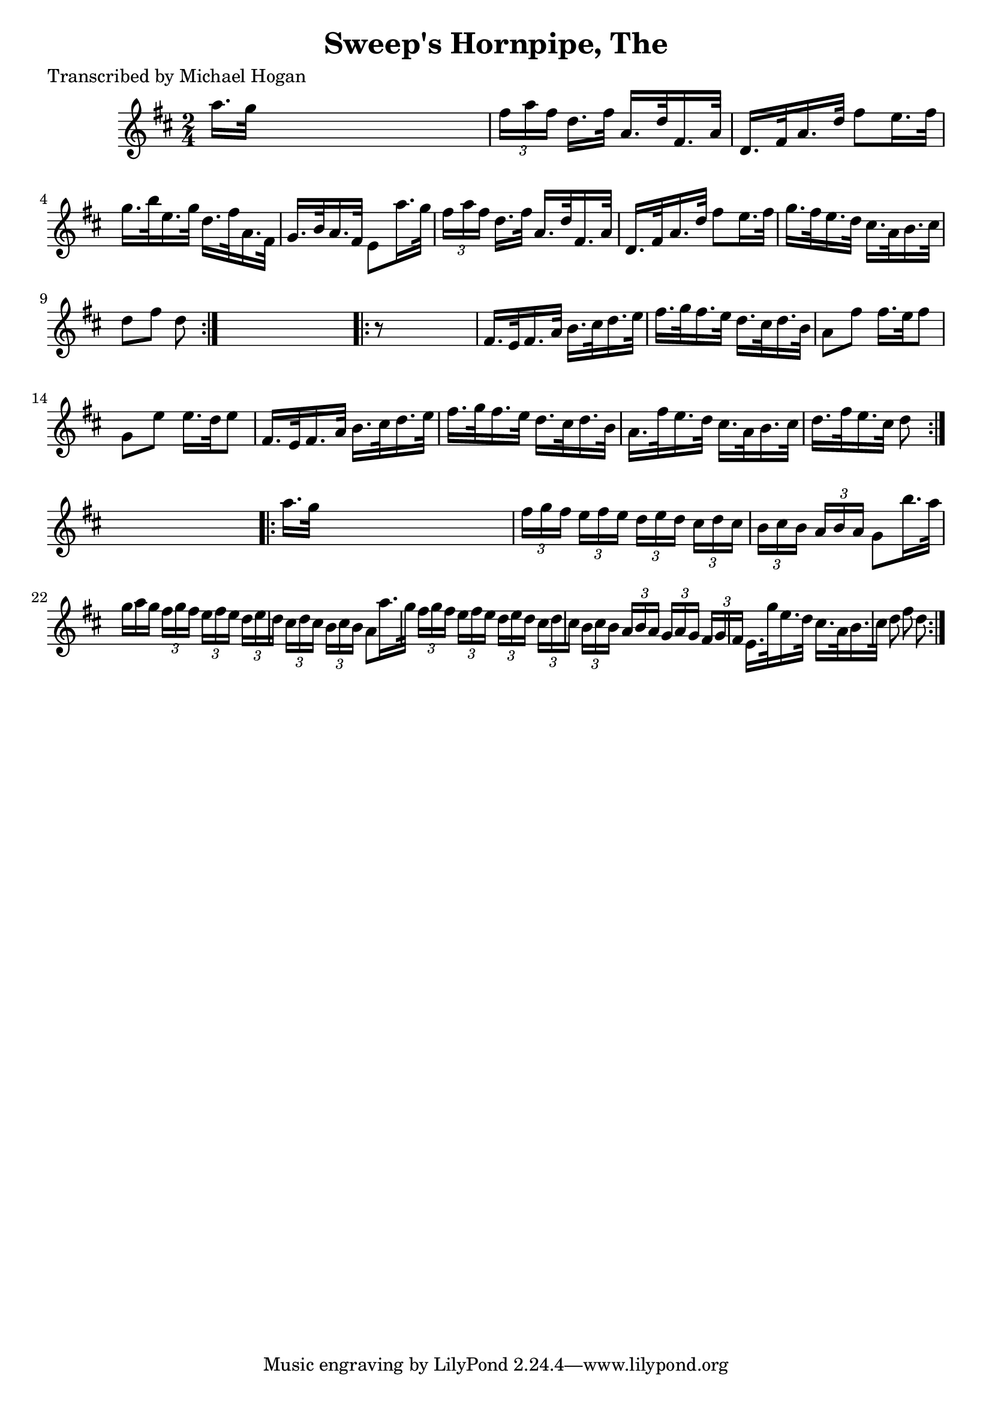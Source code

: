 
\version "2.16.2"
% automatically converted by musicxml2ly from xml/1613_mh.xml

%% additional definitions required by the score:
\language "english"


\header {
    poet = "Transcribed by Michael Hogan"
    encoder = "abc2xml version 63"
    encodingdate = "2015-01-25"
    title = "Sweep's Hornpipe, The"
    }

\layout {
    \context { \Score
        autoBeaming = ##f
        }
    }
PartPOneVoiceOne =  \relative a'' {
    \repeat volta 2 {
        \key d \major \time 2/4 a16. [ g32 ] s4. | % 2
        \times 2/3  {
            fs16 [ a16 fs16 ] }
        d16. [ fs32 ] a,16. [ d32 fs,16. a32 ] | % 3
        d,16. [ fs32 a16. d32 ] fs8 [ e16. fs32 ] | % 4
        g16. [ b32 e,16. g32 ] d16. [ fs32 a,16. fs32 ] | % 5
        g16. [ b32 a16. fs32 ] e8 [ a'16. g32 ] | % 6
        \times 2/3  {
            fs16 [ a16 fs16 ] }
        d16. [ fs32 ] a,16. [ d32 fs,16. a32 ] | % 7
        d,16. [ fs32 a16. d32 ] fs8 [ e16. fs32 ] | % 8
        g16. [ fs32 e16. d32 ] cs16. [ a32 b16. cs32 ] | % 9
        d8 [ fs8 ] d8 }
    s8 \repeat volta 2 {
        | \barNumberCheck #10
        r8 s4. | % 11
        fs,16. [ e32 fs16. a32 ] b16. [ cs32 d16. e32 ] | % 12
        fs16. [ g32 fs16. e32 ] d16. [ cs32 d16. b32 ] | % 13
        a8 [ fs'8 ] fs16. [ e32 fs8 ] | % 14
        g,8 [ e'8 ] e16. [ d32 e8 ] | % 15
        fs,16. [ e32 fs16. a32 ] b16. [ cs32 d16. e32 ] | % 16
        fs16. [ g32 fs16. e32 ] d16. [ cs32 d16. b32 ] | % 17
        a16. [ fs'32 e16. d32 ] cs16. [ a32 b16. cs32 ] | % 18
        d16. [ fs32 e16. cs32 ] d8 }
    s8 \repeat volta 2 {
        | % 19
        a'16. [ g32 ] s4. | \barNumberCheck #20
        \times 2/3  {
            fs16 [ g16 fs16 ] }
        \times 2/3  {
            e16 [ fs16 e16 ] }
        \times 2/3  {
            d16 [ e16 d16 ] }
        \times 2/3  {
            cs16 [ d16 cs16 ] }
        | % 21
        \times 2/3  {
            b16 [ cs16 b16 ] }
        \times 2/3  {
            a16 [ b16 a16 ] }
        g8 [ b'16. a32 ] | % 22
        g16 ( [ a16 g16 ] \times 2/3 {
            fs16 [ g16 fs16 ] }
        \times 2/3  {
            e16 [ fs16 e16 ] }
        \times 2/3  {
            d16 [ e16 d16 ] }
        | % 23
        \times 2/3  {
            cs16 [ d16 cs16 ] }
        \times 2/3  {
            b16 [ cs16 b16 ] }
        a8 [ a'16. g32 ] | % 24
        \times 2/3  {
            fs16 [ g16 fs16 ] }
        \times 2/3  {
            e16 [ fs16 e16 ] }
        \times 2/3  {
            d16 [ e16 d16 ] }
        \times 2/3  {
            cs16 [ d16 cs16 ] }
        | % 25
        \times 2/3  {
            b16 [ cs16 b16 ] }
        \times 2/3  {
            a16 [ b16 a16 ] }
        \times 2/3  {
            g16 [ a16 g16 ] }
        \times 2/3  {
            fs16 [ g16 fs16 ] }
        | % 26
        e16. [ g'32 e16. d32 ] cs16. [ a32 b16. cs32 ] | % 27
        d8 fs8 d8 }
    }


% The score definition
\score {
    <<
        \new Staff <<
            \context Staff << 
                \context Voice = "PartPOneVoiceOne" { \PartPOneVoiceOne }
                >>
            >>
        
        >>
    \layout {}
    % To create MIDI output, uncomment the following line:
    %  \midi {}
    }

